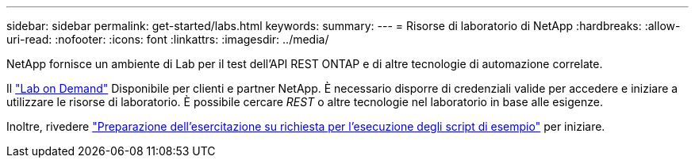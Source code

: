 ---
sidebar: sidebar 
permalink: get-started/labs.html 
keywords:  
summary:  
---
= Risorse di laboratorio di NetApp
:hardbreaks:
:allow-uri-read: 
:nofooter: 
:icons: font
:linkattrs: 
:imagesdir: ../media/


[role="lead"]
NetApp fornisce un ambiente di Lab per il test dell'API REST ONTAP e di altre tecnologie di automazione correlate.

Il https://labondemand.netapp.com["Lab on Demand"^] Disponibile per clienti e partner NetApp. È necessario disporre di credenziali valide per accedere e iniziare a utilizzare le risorse di laboratorio. È possibile cercare _REST_ o altre tecnologie nel laboratorio in base alle esigenze.

Inoltre, rivedere https://github.com/NetApp/ontap-rest-python/tree/master/lod["Preparazione dell'esercitazione su richiesta per l'esecuzione degli script di esempio"^] per iniziare.
